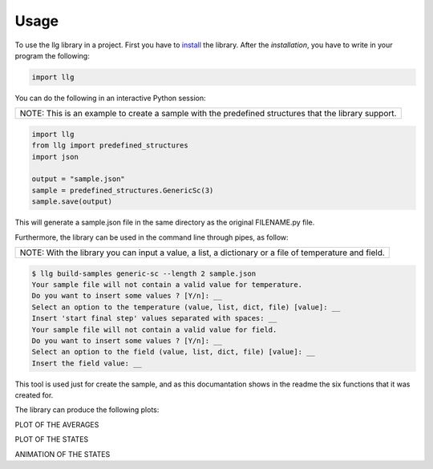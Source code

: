 Usage
===============================

To use the llg library in a project. First you have to `install <https://pypi.org/>`_
the library. After the `installation`, you have to write in your program the
following:

.. code-block:: python

    import llg

You can do the following in an interactive Python session:

+---------------------------------------------+
| NOTE: This is an example to create a sample |
| with the predefined structures that the     |
| library support.                            |
+---------------------------------------------+

.. code-block:: python

    import llg
    from llg import predefined_structures
    import json

    output = "sample.json"
    sample = predefined_structures.GenericSc(3)
    sample.save(output)

This will generate a sample.json file in the same directory as the original
FILENAME.py file.

Furthermore, the library can be used in the command line through pipes,
as follow:

+---------------------------------------------+
| NOTE: With the library you can input a      |
| value, a list, a dictionary or a file of    |
| temperature and field.                      |
+---------------------------------------------+

.. code-block:: console

    $ llg build-samples generic-sc --length 2 sample.json
    Your sample file will not contain a valid value for temperature.
    Do you want to insert some values ? [Y/n]: __
    Select an option to the temperature (value, list, dict, file) [value]: __
    Insert 'start final step' values separated with spaces: __
    Your sample file will not contain a valid value for field.
    Do you want to insert some values ? [Y/n]: __
    Select an option to the field (value, list, dict, file) [value]: __
    Insert the field value: __

This tool is used just for create the sample, and as this documantation shows
in the readme the six functions that it was created for.

The library can produce the following plots:

PLOT OF THE AVERAGES

PLOT OF THE STATES

ANIMATION OF THE STATES
